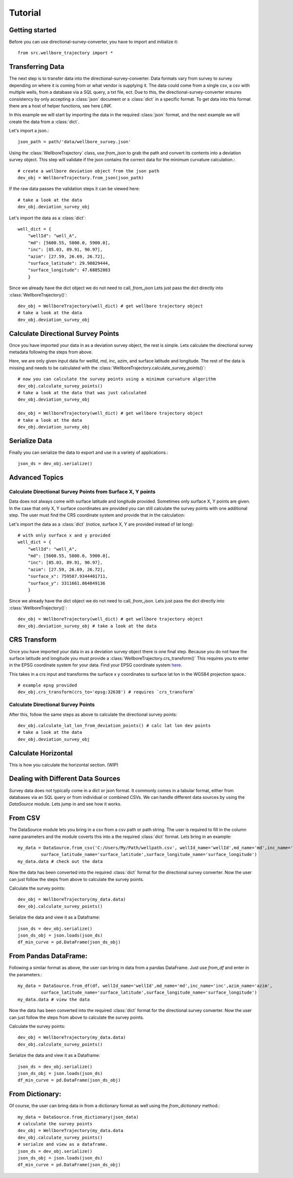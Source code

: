 Tutorial
========

Getting started
---------------

Before you can use directional-survey-converter, you have to import and initialize it::

    from src.wellbore_trajectory import *


Transferring Data
-----------------

The next step is to transfer data into the directional-survey-converter.
Data formats vary from survey to survey depending on where it is coming from or what vendor is supplying it.
The data could come from a single csv, a csv with multiple wells, from a database via a SQL query, a txt file, ect.
Due to this, the directional-survey-converter ensures consistency by only accepting a :class:`json` document
or a :class:`dict` in a specific format.
To get data into this format there are a host of helper functions, see here `LINK`.

In this example we will start by importing the data in the required :class:`json` format,
and the next example we will create the data from a :class:`dict`.

Let's import a json.::

    json_path = path/'data/wellbore_survey.json'

Using the :class:`WellboreTrajectory` class, use `from_json` to grab the path and convert its contents into a deviation survey object.
This step will validate if the json contains the correct data for the minimum curvature calculation.::

    # create a wellbore deviation object from the json path
    dev_obj = WellboreTrajectory.from_json(json_path)

If the raw data passes the validation steps it can be viewed here::

    # take a look at the data
    dev_obj.deviation_survey_obj

Let's import the data as a :class:`dict`::

    well_dict = {
        "wellId": "well_A",
        "md": [5600.55, 5800.0, 5900.0],
        "inc": [85.03, 89.91, 90.97],
        "azim": [27.59, 26.69, 26.72],
        "surface_latitude": 29.90829444,
        "surface_longitude": 47.68852083
        }
Since we already have the dict object we do not need to call, `from_json`
Lets just pass the dict directly into :class:`WellboreTrajectory()`::

    dev_obj = WellboreTrajectory(well_dict) # get wellbore trajectory object
    # take a look at the data
    dev_obj.deviation_survey_obj

Calculate Directional Survey Points
------------------
Once you have imported your data in as a deviation survey object, the rest is simple.
Lets calculate the directional survey metadata following the steps from above.

Here, we are only given input data for wellId, md, inc, azim, and surface latitude and longitude.
The rest of the data is missing and needs to be calculated with the :class:`WellboreTrajectory.calculate_survey_points()`::

    # now you can calculate the survey points using a minimum curvature algorithm
    dev_obj.calculate_survey_points()
    # take a look at the data that was just calculated
    dev_obj.deviation_survey_obj

    dev_obj = WellboreTrajectory(well_dict) # get wellbore trajectory object
    # take a look at the data
    dev_obj.deviation_survey_obj

Serialize Data
------------------
Finally you can serialize the data to export and use in a variety of applications.::

    json_ds = dev_obj.serialize()

Advanced Topics
------------------

Calculate Directional Survey Points from Surface X, Y points
^^^^^^^^^^

Data does not always come with surface latitude and longitude provided. Sometimes only surface X, Y points are given.
In the case that only X, Y surface coordinates are provided you can still calculate the survey points with one additional step.
The user must find the CRS coordinate system and provide that in the calculation::

Let's import the data as a :class:`dict` (notice, surface X, Y are provided instead of lat long)::

    # with only surface x and y provided
    well_dict = {
        "wellId": "well_A",
        "md": [5600.55, 5800.0, 5900.0],
        "inc": [85.03, 89.91, 90.97],
        "azim": [27.59, 26.69, 26.72],
        "surface_x": 759587.9344401711,
        "surface_y": 3311661.864849136
        }

Since we already have the dict object we do not need to call, `from_json`.
Lets just pass the dict directly into :class:`WellboreTrajectory()`::

    dev_obj = WellboreTrajectory(well_dict) # get wellbore trajectory object
    dev_obj.deviation_survey_obj # take a look at the data

CRS Transform
------------------

Once you have imported your data in as a deviation survey object there is one final step.
Because you do not have the surface latitude and longitude you must provide a :class:`WellboreTrajectory.crs_transform()`
This requires you to enter in the EPSG coordinate system for your data. Find your EPSG coordinate system `here <https://epsg.io/>`_.

This takes in a crs input and transforms the surface x y coordinates to surface lat lon in the WGS84 projection space.::

    # example epsg provided
    dev_obj.crs_transform(crs_to='epsg:32638') # requires `crs_transform`


Calculate Directional Survey Points
^^^^^^^^^^

After this, follow the same steps as above to calculate the directional survey points::

    dev_obj.calculate_lat_lon_from_deviation_points() # calc lat lon dev points
    # take a look at the data
    dev_obj.deviation_survey_obj


Calculate Horizontal
------------------

This is how you calculate the horizontal section. (WIP)

Dealing with Different Data Sources
------------------

Survey data does not typically come in a dict or json format.
It commonly comes in a tabular format, either from databases via an SQL query or from individual or combined CSVs.
We can handle different data sources by using the `DataSource` module.
Lets jump in and see how it works.

From CSV
------------------

The DataSource module lets you bring in a csv from a csv path or path string.
The user is required to fill in the column name parameters and the module coverts this into a the required :class:`dict` format.
Lets bring in an example::

    my_data = DataSource.from_csv('C:/Users/My/Path/wellpath.csv', wellId_name='wellId',md_name='md',inc_name='inc',azim_name='azim',
             surface_latitude_name='surface_latitude',surface_longitude_name='surface_longitude')
    my_data.data # check out the data

Now the data has been converted into the required :class:`dict` format for the directional survey converter.
Now the user can just follow the steps from above to calculate the survey points.

Calculate the survey points::

    dev_obj = WellboreTrajectory(my_data.data)
    dev_obj.calculate_survey_points()


Serialize the data and view it as a Dataframe::

    json_ds = dev_obj.serialize()
    json_ds_obj = json.loads(json_ds)
    df_min_curve = pd.DataFrame(json_ds_obj)

From Pandas DataFrame:
------------------

Following a similar format as above, the user can bring in data from a pandas DataFrame.
Just use `from_df` and enter in the parameters.::

    my_data = DataSource.from_df(df, wellId_name='wellId',md_name='md',inc_name='inc',azim_name='azim',
             surface_latitude_name='surface_latitude',surface_longitude_name='surface_longitude')
    my_data.data # view the data

Now the data has been converted into the required :class:`dict` format for the directional survey converter.
Now the user can just follow the steps from above to calculate the survey points.

Calculate the survey points::

    dev_obj = WellboreTrajectory(my_data.data)
    dev_obj.calculate_survey_points()

Serialize the data and view it as a Dataframe::

    json_ds = dev_obj.serialize()
    json_ds_obj = json.loads(json_ds)
    df_min_curve = pd.DataFrame(json_ds_obj)

From Dictionary:
------------------

Of course, the user can bring data in from a dictionary format as well using the `from_dictionary` method.::

    my_data = DataSource.from_dictionary(json_data)
    # calculate the survey points
    dev_obj = WellboreTrajectory(my_data.data
    dev_obj.calculate_survey_points()
    # serialze and view as a dataframe.
    json_ds = dev_obj.serialize()
    json_ds_obj = json.loads(json_ds)
    df_min_curve = pd.DataFrame(json_ds_obj)

